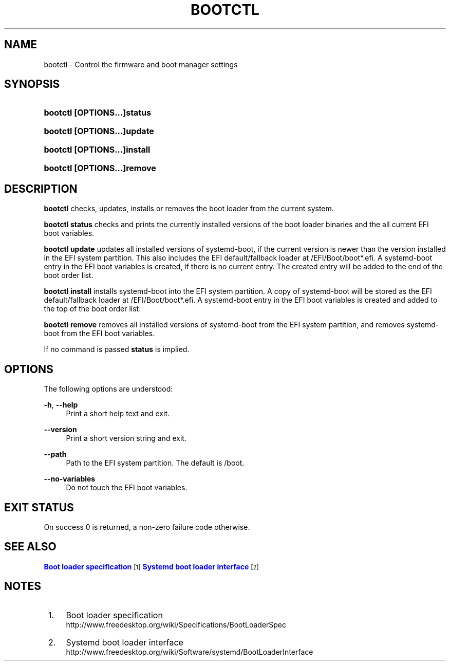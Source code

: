 '\" t
.TH "BOOTCTL" "1" "" "systemd 220" "bootctl"
.\" -----------------------------------------------------------------
.\" * Define some portability stuff
.\" -----------------------------------------------------------------
.\" ~~~~~~~~~~~~~~~~~~~~~~~~~~~~~~~~~~~~~~~~~~~~~~~~~~~~~~~~~~~~~~~~~
.\" http://bugs.debian.org/507673
.\" http://lists.gnu.org/archive/html/groff/2009-02/msg00013.html
.\" ~~~~~~~~~~~~~~~~~~~~~~~~~~~~~~~~~~~~~~~~~~~~~~~~~~~~~~~~~~~~~~~~~
.ie \n(.g .ds Aq \(aq
.el       .ds Aq '
.\" -----------------------------------------------------------------
.\" * set default formatting
.\" -----------------------------------------------------------------
.\" disable hyphenation
.nh
.\" disable justification (adjust text to left margin only)
.ad l
.\" -----------------------------------------------------------------
.\" * MAIN CONTENT STARTS HERE *
.\" -----------------------------------------------------------------
.SH "NAME"
bootctl \- Control the firmware and boot manager settings
.SH "SYNOPSIS"
.HP \w'\fBbootctl\ \fR\fB[OPTIONS...]\fR\fBstatus\fR\ 'u
\fBbootctl \fR\fB[OPTIONS...]\fR\fBstatus\fR
.HP \w'\fBbootctl\ \fR\fB[OPTIONS...]\fR\fBupdate\fR\ 'u
\fBbootctl \fR\fB[OPTIONS...]\fR\fBupdate\fR
.HP \w'\fBbootctl\ \fR\fB[OPTIONS...]\fR\fBinstall\fR\ 'u
\fBbootctl \fR\fB[OPTIONS...]\fR\fBinstall\fR
.HP \w'\fBbootctl\ \fR\fB[OPTIONS...]\fR\fBremove\fR\ 'u
\fBbootctl \fR\fB[OPTIONS...]\fR\fBremove\fR
.SH "DESCRIPTION"
.PP
\fBbootctl\fR
checks, updates, installs or removes the boot loader from the current system\&.
.PP
\fBbootctl status\fR
checks and prints the currently installed versions of the boot loader binaries and the all current EFI boot variables\&.
.PP
\fBbootctl update\fR
updates all installed versions of systemd\-boot, if the current version is newer than the version installed in the EFI system partition\&. This also includes the EFI default/fallback loader at /EFI/Boot/boot*\&.efi\&. A systemd\-boot entry in the EFI boot variables is created, if there is no current entry\&. The created entry will be added to the end of the boot order list\&.
.PP
\fBbootctl install\fR
installs systemd\-boot into the EFI system partition\&. A copy of systemd\-boot will be stored as the EFI default/fallback loader at /EFI/Boot/boot*\&.efi\&. A systemd\-boot entry in the EFI boot variables is created and added to the top of the boot order list\&.
.PP
\fBbootctl remove\fR
removes all installed versions of systemd\-boot from the EFI system partition, and removes systemd\-boot from the EFI boot variables\&.
.PP
If no command is passed
\fBstatus\fR
is implied\&.
.SH "OPTIONS"
.PP
The following options are understood:
.PP
\fB\-h\fR, \fB\-\-help\fR
.RS 4
Print a short help text and exit\&.
.RE
.PP
\fB\-\-version\fR
.RS 4
Print a short version string and exit\&.
.RE
.PP
\fB\-\-path\fR
.RS 4
Path to the EFI system partition\&. The default is /boot\&.
.RE
.PP
\fB\-\-no\-variables\fR
.RS 4
Do not touch the EFI boot variables\&.
.RE
.SH "EXIT STATUS"
.PP
On success 0 is returned, a non\-zero failure code otherwise\&.
.SH "SEE ALSO"
.PP
\m[blue]\fBBoot loader specification\fR\m[]\&\s-2\u[1]\d\s+2\m[blue]\fBSystemd boot loader interface\fR\m[]\&\s-2\u[2]\d\s+2
.SH "NOTES"
.IP " 1." 4
Boot loader specification
.RS 4
\%http://www.freedesktop.org/wiki/Specifications/BootLoaderSpec
.RE
.IP " 2." 4
Systemd boot loader interface
.RS 4
\%http://www.freedesktop.org/wiki/Software/systemd/BootLoaderInterface
.RE
